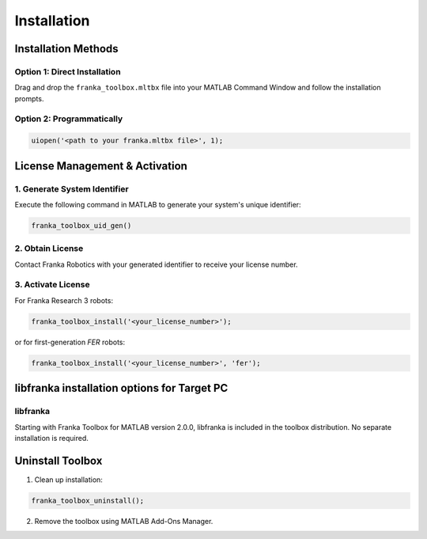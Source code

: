 Installation
============

Installation Methods
--------------------

Option 1: Direct Installation
^^^^^^^^^^^^^^^^^^^^^^^^^^^^^
Drag and drop the ``franka_toolbox.mltbx`` file into your MATLAB Command Window and follow the installation prompts.

Option 2: Programmatically
^^^^^^^^^^^^^^^^^^^^^^^^^^
.. code-block:: matlab

    uiopen('<path to your franka.mltbx file>', 1);

License Management & Activation
-------------------------------

1. Generate System Identifier
^^^^^^^^^^^^^^^^^^^^^^^^^^^^^
Execute the following command in MATLAB to generate your system's unique identifier:

.. code-block:: matlab

    franka_toolbox_uid_gen()

2. Obtain License
^^^^^^^^^^^^^^^^^
Contact Franka Robotics with your generated identifier to receive your license number.

3. Activate License
^^^^^^^^^^^^^^^^^^^
For Franka Research 3 robots:

.. code-block:: matlab

    franka_toolbox_install('<your_license_number>');

or for first-generation `FER` robots:

.. code-block:: matlab

    franka_toolbox_install('<your_license_number>', 'fer');

libfranka installation options for Target PC
--------------------------------------------

libfranka
^^^^^^^^^
Starting with Franka Toolbox for MATLAB version 2.0.0, libfranka is included in the toolbox distribution. No separate installation is required.

Uninstall Toolbox
-----------------

1. Clean up installation:

.. code-block:: matlab

    franka_toolbox_uninstall();

2. Remove the toolbox using MATLAB Add-Ons Manager.